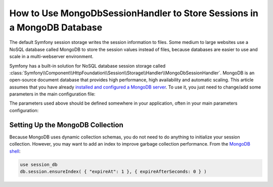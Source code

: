 How to Use MongoDbSessionHandler to Store Sessions in a MongoDB Database
========================================================================

The default Symfony session storage writes the session information to files.
Some medium to large websites use a NoSQL database called MongoDB to store the
session values instead of files, because databases are easier to use and scale
in a multi-webserver environment.

Symfony has a built-in solution for NoSQL database session storage called
:class:`Symfony\\Component\\HttpFoundation\\Session\\Storage\\Handler\\MongoDbSessionHandler`.
MongoDB is an open-source document database that provides high performance,
high availability and automatic scaling. This article assumes that you have
already `installed and configured a MongoDB server`_. To use it, you just
need to change/add some parameters in the main configuration file:

.. configuration-block::

    .. code-block:: yaml

        # app/config/config.yml
        framework:
            session:
                # ...
                handler_id:  session.handler.mongo
                cookie_lifetime: 2592000 # optional, it is set to 30 days here
                gc_maxlifetime: 2592000 # optional, it is set to 30 days here

        services:
            # ...
            mongo_client:
                class: MongoClient
                # if using a username and password
                arguments: ["mongodb://%mongodb_username%:%mongodb_password%@%mongodb_host%:27017"]
                # if not using a username and password
                arguments: ["mongodb://%mongodb_host%:27017"]
            session.handler.mongo:
                class: Symfony\Component\HttpFoundation\Session\Storage\Handler\MongoDbSessionHandler
                arguments: ["@mongo_client", "%mongo.session.options%"]

    .. code-block:: xml

        <?xml version="1.0" encoding="UTF-8"?>
        <container xmlns="http://symfony.com/schema/dic/services"
            xmlns:xsi="http://www.w3.org/2001/XMLSchema-Instance"
            xmlns:framework="http://symfony.com/schema/dic/symfony"
            xsi:schemaLocation="http://symfony.com/schema/dic/services
                http://symfony.com/schema/dic/services/services-1.0.xsd
                http://symfony.com/schema/dic/symfony
                http://symfony.com/schema/dic/symfony/symfony-1.0.xsd">

            <framework:config>
                <!-- ... -->

                <!-- cookie-lifetime and gc-maxlifetime are optional and set to
                     30 days in this example -->
                <framework:session handler-id="session.handler.mongo"
                    cookie-lifetime="2592000"
                    gc-maxlifetime="2592000"
                />
            </framework:config>

            <services>
                <service id="mongo_client" class="MongoClient">
                    <!-- if using a username and password -->
                    <argument>mongodb://%mongodb_username%:%mongodb_password%@%mongodb_host%:27017</argument>

                    <!-- if not using a username and password -->
                    <argument>mongodb://%mongodb_host%:27017</argument>
                </service>

                <service id="session.handler.mongo" class="Symfony\Component\HttpFoundation\Session\Storage\Handler\MongoDbSessionHandler">
                    <argument type="service">mongo_client</argument>
                    <argument>%mongo.session.options%</argument>
                </service>
        </container>

    .. code-block:: php

        use Symfony\Component\DependencyInjection\Reference;
        use Symfony\Component\DependencyInjection\Definition;

        $container->loadFromExtension('framework', array(
            'session' => array(
                // ...
                'handler_id'      => 'session.handler.mongo',
                'cookie_lifetime' => 2592000, // optional, it is set to 30 days here
                'gc_maxlifetime'  => 2592000, // optional, it is set to 30 days here
            ),
        ));

        $container->setDefinition('mongo_client', new Definition('MongoClient', array(
            // if using a username and password
            array('mongodb://%mongodb_username%:%mongodb_password%@%mongodb_host%:27017'),
            // if not using a username and password
            array('mongodb://%mongodb_host%:27017'),
        )));

        $container->setDefinition('session.handler.mongo', new Definition(
            'Symfony\Component\HttpFoundation\Session\Storage\Handler\MongoDbSessionHandler',
            array(new Reference('mongo_client'), '%mongo.session.options%')
        ));

The parameters used above should be defined somewhere in your application, often in your main
parameters configuration:

.. configuration-block::

    .. code-block:: yaml

        # app/config/parameters.yml
        parameters:
            # ...
            mongo.session.options:
                database: session_db # your MongoDB database name
                collection: session  # your MongoDB collection name
            mongodb_host: 1.2.3.4 # your MongoDB server's IP
            mongodb_username: my_username
            mongodb_password: my_password

    .. code-block:: xml

        <?xml version="1.0" encoding="UTF-8"?>
        <container xmlns="http://symfony.com/schema/dic/services"
            xmlns:xsi="http://www.w3.org/2001/XMLSchema-Instance"
            xmlns:framework="http://symfony.com/schema/dic/symfony"
            xsi:schemaLocation="http://symfony.com/schema/dic/services
                http://symfony.com/schema/dic/services/services-1.0.xsd
                http://symfony.com/schema/dic/symfony
                http://symfony.com/schema/dic/symfony/symfony-1.0.xsd">

            <parameters>
                <parameter key="mongo.session.options" type="collection">
                    <!-- your MongoDB database name -->
                    <parameter key="database">session_db</parameter>
                    <!-- your MongoDB collection name -->
                    <parameter key="collection">session</parameter>
                </parameter>
                <!-- your MongoDB server's IP -->
                <parameter key="mongodb_host">1.2.3.4</parameter>
                <parameter key="mongodb_username">my_username</parameter>
                <parameter key="mongodb_password">my_password</parameter>
            </parameters>
        </container>

    .. code-block:: php

        use Symfony\Component\DependencyInjection\Reference;
        use Symfony\Component\DependencyInjection\Definition;

        $container->setParameter('mongo.session.options', array(
            'database'   => 'session_db', // your MongoDB database name
            'collection' => 'session',  // your MongoDB collection name
        ));
        $container->setParameter('mongodb_host', '1.2.3.4'); // your MongoDB server's IP
        $container->setParameter('mongodb_username', 'my_username');
        $container->setParameter('mongodb_password', 'my_password');

Setting Up the MongoDB Collection
---------------------------------

Because MongoDB uses dynamic collection schemas, you do not need to do anything to initialize your
session collection. However, you may want to add an index to improve garbage collection performance.
From the `MongoDB shell`_:

.. code-block:: sql

    use session_db
    db.session.ensureIndex( { "expireAt": 1 }, { expireAfterSeconds: 0 } )

.. _installed and configured a MongoDB server: http://docs.mongodb.org/manual/installation/
.. _MongoDB shell: http://docs.mongodb.org/v2.2/tutorial/getting-started-with-the-mongo-shell/
